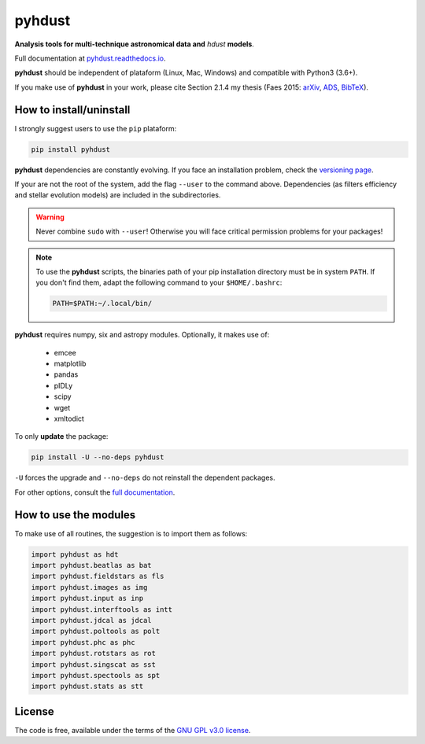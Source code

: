 pyhdust
========
**Analysis tools for multi-technique astronomical data and** *hdust* **models**.

|Tests| 

.. |Tests| image:: https://github.com/danmoser/pyhdust/actions/workflows/main.yaml/badge.svg
   :target: https://github.com/danmoser/pyhdust/actions/workflows/main.yaml

Full documentation at `pyhdust.readthedocs.io <http://pyhdust.readthedocs.io>`_.

**pyhdust** should be independent of plataform (Linux, Mac, Windows) and compatible with Python3 (3.6+).

If you make use of **pyhdust** in your work, please cite Section 2.1.4 my thesis (Faes 2015: `arXiv <https://arxiv.org/abs/1512.06094>`_, `ADS <https://ui.adsabs.harvard.edu/abs/2015PhDT........60F>`_, `BibTeX <https://ui.adsabs.harvard.edu/abs/2015PhDT........60F/exportcitation>`_).


How to install/uninstall
--------------------------
I strongly suggest users to use the ``pip`` plataform:

.. code:: bash

    pip install pyhdust

**pyhdust** dependencies are constantly evolving. If you face an installation problem, check the `versioning page <https://pyhdust.readthedocs.io/versioning.html>`_.

If your are not the root of the system, add the flag ``--user`` to the command above. Dependencies (as filters efficiency and stellar evolution models) are included in the subdirectories.

.. warning::

    Never combine ``sudo`` with ``--user``! Otherwise you will face critical permission problems for your packages!

.. note:: 

    To use the **pyhdust** scripts, the binaries path of your pip installation directory must be in system ``PATH``. If you don't find them, adapt the following command to your ``$HOME/.bashrc``:

    .. code:: bash

        PATH=$PATH:~/.local/bin/


**pyhdust** requires numpy, six and astropy modules. Optionally, it makes use of: 

    - emcee
    - matplotlib
    - pandas
    - pIDLy
    - scipy
    - wget
    - xmltodict

To only **update** the package:

.. code:: bash

    pip install -U --no-deps pyhdust

``-U`` forces the upgrade and ``--no-deps`` do not reinstall the dependent packages. 

For other options, consult the `full documentation <http://pyhdust.readthedocs.io>`_.


How to use the modules
-------------------------
To make use of all routines, the suggestion is to import them as follows:

.. code:: python

    import pyhdust as hdt
    import pyhdust.beatlas as bat
    import pyhdust.fieldstars as fls
    import pyhdust.images as img
    import pyhdust.input as inp
    import pyhdust.interftools as intt
    import pyhdust.jdcal as jdcal
    import pyhdust.poltools as polt
    import pyhdust.phc as phc
    import pyhdust.rotstars as rot
    import pyhdust.singscat as sst
    import pyhdust.spectools as spt
    import pyhdust.stats as stt


License
-----------
The code is free, available under the terms of the `GNU GPL v3.0 license <https://github.com/danmoser/pyhdust/blob/master/LICENSE>`_.
